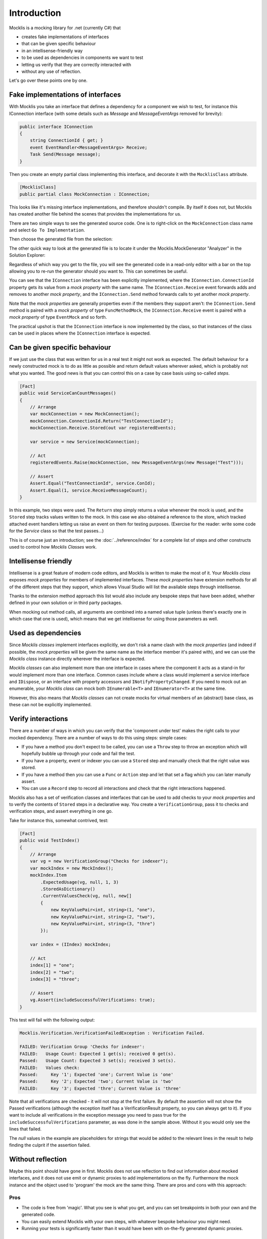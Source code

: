 ============
Introduction
============


Mocklis is a mocking library for .net (currently C#) that

* creates fake implementations of interfaces
* that can be given specific behaviour
* in an intellisense-friendly way
* to be used as dependencies in components we want to test
* letting us verify that they are correctly interacted with
* without any use of reflection.


Let's go over these points one by one.

Fake implementations of interfaces
==================================

With Mocklis you take an interface that defines a dependency for a component we wish to test, for instance this IConnection interface (with some details such as `Message` and `MessageEventArgs` removed for brevity):

.. sourcecode:: csharp

    public interface IConnection
    {
        string ConnectionId { get; }
        event EventHandler<MessageEventArgs> Receive;
        Task Send(Message message);
    }

Then you create an empty partial class implementing this interface, and decorate it with the ``MocklisClass`` attribute.

.. sourcecode:: csharp

    [MocklisClass]
    public partial class MockConnection : IConnection;

This looks like it's missing interface implementations, and therefore shouldn't compile. By itself it does not, but Mocklis has created another file behind the scenes that provides the implementations for us.

There are two simple ways to see the generated source code. One is to right-click on the ``MockConnection`` class name and select ``Go To Implementation``.

.. image:: GoToImplementation.png

Then choose the generated file from the selection:

.. image:: GoToImplementation2.png

The other quick way to look at the generated file is to locate it under the Mocklis.MockGenerator "Analyzer" in the Solution Explorer:

.. image:: GeneratedFilesFromAnalyzers.png

Regardless of which way you get to the file, you will see the generated code in a read-only editor with a bar on the top allowing you to re-run the generator should you want to. This can sometimes be useful.

.. image:: GeneratedCode.png

You can see that the ``IConnection`` interface has been explicitly implemented, where the ``IConnection.ConnectionId`` property gets its value
from a `mock property` with the same name. The ``IConnection.Receive`` event forwards adds and removes to another `mock property`, and the
``IConnection.Send`` method forwards calls to yet another `mock property`.

Note that the `mock properties` are generally properties even if the members they support aren't: the ``IConnection.Send`` method is paired with a `mock property`
of type ``FuncMethodMock``, the ``IConnection.Receive`` event is paired with a `mock property` of type ``EventMock`` and so forth.

The practical upshot is that the ``IConnection`` interface is now implemented by the class, so that instances of the class can be used in places where
the ``IConnection`` interface is expected.

Can be given specific behaviour
===============================

If we just use the class that was written for us in a real test it might not work as expected. The default behaviour for a newly constructed mock is to do
as little as possible and return default values wherever asked, which is probably not what you wanted. The good news is that you can control this on a case
by case basis using so-called `steps`.

.. sourcecode:: csharp

    [Fact]
    public void ServiceCanCountMessages()
    {
        // Arrange
        var mockConnection = new MockConnection();
        mockConnection.ConnectionId.Return("TestConnectionId");
        mockConnection.Receive.Stored(out var registeredEvents);

        var service = new Service(mockConnection);

        // Act
        registeredEvents.Raise(mockConnection, new MessageEventArgs(new Message("Test")));

        // Assert
        Assert.Equal("TestConnectionId", service.ConId);
        Assert.Equal(1, service.ReceiveMessageCount);
    }

In this example, two steps were used. The ``Return`` step simply returns a value whenever the mock is used, and the ``Stored`` step tracks
values written to the mock. In this case we also obtained a reference to the store, which tracked attached event handlers letting us raise
an event on them for testing purposes. (Exercise for the reader: write some code for the `Service` class so that the test passes...)

This is of course just an introduction; see the :doc:`../reference/index` for a complete list of steps and other constructs used to control
how `Mocklis Classes` work.

Intellisense friendly
=====================

Intellisense is a great feature of modern code editors, and Mocklis is written to make the most of it. Your `Mocklis class` exposes `mock properties`
for members of implemented interfaces. These `mock properties` have extension methods for all of the different steps that they support, which allows
Visual Studio will list the available steps through intellisense.

.. image:: Intellisense.png

Thanks to the extension method approach this list would also include any bespoke steps that have been added, whether defined in your own
solution or in third party packages.

When mocking out method calls, all arguments are combined into a named value tuple (unless there's exactly one in which case that one is used),
which means that we get intellisense for using those parameters as well.

.. image:: intellisense2.png

Used as dependencies
====================

Since `Mocklis classes` implement interfaces explicitly, we don't risk a name clash with the `mock properties` (and indeed if possible, the `mock properties`
will be given the same name as the interface member it's paired with), and we can use the `Mocklis class` instance directly wherever the
interface is expected.

`Mocklis classes` can also implement more than one interface in cases where the component it acts as a stand-in for would implement more than
one interface. Common cases include where a class would implement a service interface and ``IDispose``, or an interface with property accessors
and ``INotifyPropertyChanged``. If you need to mock out an enumerable, your `Mocklis class` can mock both ``IEnumerable<T>`` and ``IEnumerator<T>``
at the same time.

However, this also means that `Mocklis classes` can not create mocks for virtual members of an (abstract) base class, as these can not be explicitly implemented.

Verify interactions
===================

There are a number of ways in which you can verify that the 'component under test' makes the right calls to your mocked dependency. There are a number of ways to do this using steps:
simple cases:

* If you have a method you don't expect to be called, you can use a ``Throw`` step to throw an exception which will hopefully bubble up through your code and fail the test.
* If you have a property, event or indexer you can use a ``Stored`` step and manually check that the right value was stored.
* If you have a method then you can use a ``Func`` or ``Action`` step and let that set a flag which you can later manully assert.
* You can use a ``Record`` step to record all interactions and check that the right interactions happened.

Mocklis also has a set of verification classes and interfaces that can be used to add checks to your `mock properties` and to verify
the contents of ``Stored`` steps in a declarative way. You create a ``VerificationGroup``, pass it to checks and verification steps,
and assert everything in one go.

Take for instance this, somewhat contrived, test:

.. sourcecode:: csharp

    [Fact]
    public void TestIndex()
    {
        // Arrange
        var vg = new VerificationGroup("Checks for indexer");
        var mockIndex = new MockIndex();
        mockIndex.Item
            .ExpectedUsage(vg, null, 1, 3)
            .StoredAsDictionary()
            .CurrentValuesCheck(vg, null, new[]
            {
                new KeyValuePair<int, string>(1, "one"),
                new KeyValuePair<int, string>(2, "two"),
                new KeyValuePair<int, string>(3, "thre")
            });

        var index = (IIndex) mockIndex;

        // Act
        index[1] = "one";
        index[2] = "two";
        index[3] = "three";

        // Assert
        vg.Assert(includeSuccessfulVerifications: true);
    }

This test will fail with the following output:

.. sourcecode:: none

    Mocklis.Verification.VerificationFailedException : Verification Failed.

    FAILED: Verification Group 'Checks for indexer':
    FAILED:   Usage Count: Expected 1 get(s); received 0 get(s).
    Passed:   Usage Count: Expected 3 set(s); received 3 set(s).
    FAILED:   Values check:
    Passed:     Key '1'; Expected 'one'; Current Value is 'one'
    Passed:     Key '2'; Expected 'two'; Current Value is 'two'
    FAILED:     Key '3'; Expected 'thre'; Current Value is 'three'

Note that all verifications are checked - it will not stop at the first failure. By default the assertion
will not show the Passed verifications (although the exception itself has a VerificationResult property,
so you can always get to it). If you want to include all verifications in the exception message you need
to pass true for the ``includeSuccessfulVerifications`` parameter, as was done in the sample above. Without
it you would only see the lines that failed.

The `null` values in the example are placeholders for strings that would be added to the relevant lines in
the result to help finding the culprit if the assertion failed.

Without reflection
==================

Maybe this point should have gone in first. Mocklis does not use reflection to find out information
about mocked interfaces, and it does not use emit or dynamic proxies to add implementations on the fly.
Furthermore the mock instance and the object used to 'program' the mock are the same thing.
There are pros and cons with this approach:

Pros
----

* The code is free from 'magic'. What you see is what you get, and you can set breakpoints in both your own and the generated code.

* You can easily extend Mocklis with your own steps, with whatever bespoke behaviour you might need.

* Running your tests is significantly faster than it would have been with on-the-fly generated dynamic proxies.

Cons
----

* The auto-generated bits of the code live separate from the rest of the code.

* The design only really works for interfaces and not for mocking members of virtual base classes.
